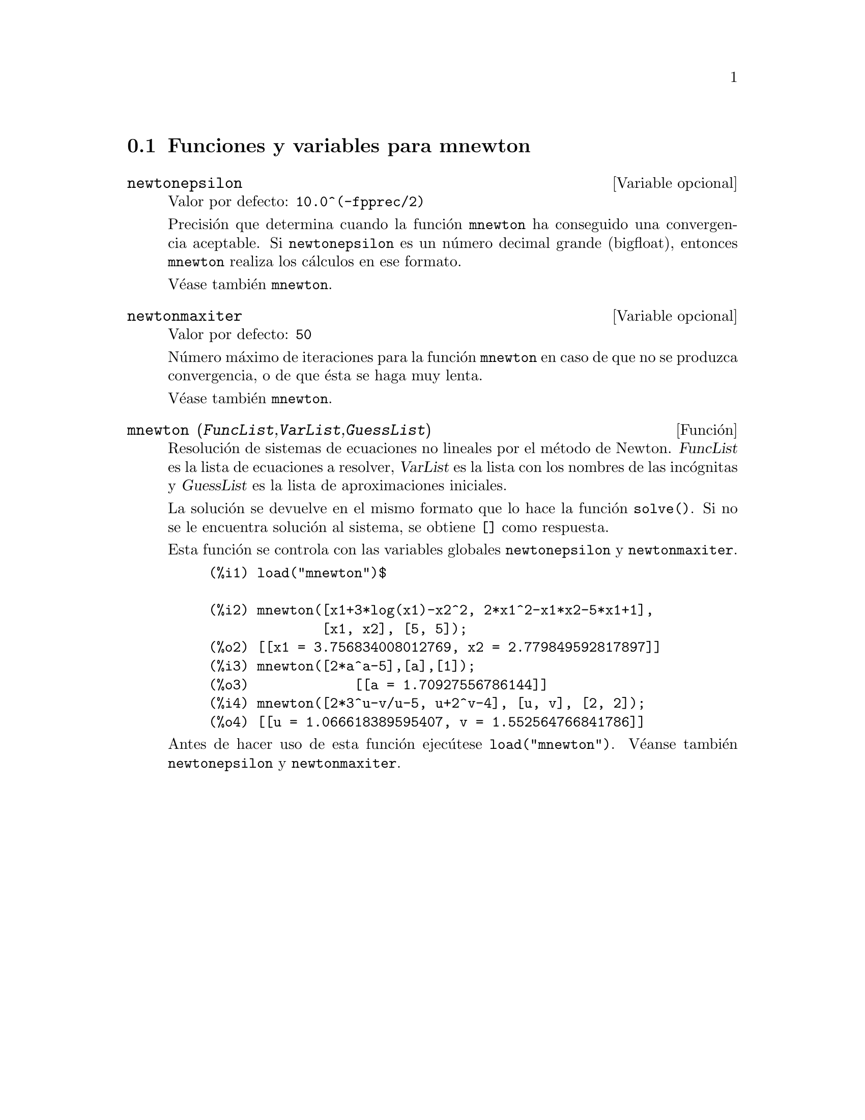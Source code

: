 @c English version 1.5
@menu
* Funciones y variables para mnewton::
@end menu


@node Funciones y variables para mnewton,  , mnewton, mnewton
@section Funciones y variables para mnewton


@defvr {Variable opcional} newtonepsilon
Valor por defecto:  @code{10.0^(-fpprec/2)}

Precisi@'on que determina cuando la funci@'on @code{mnewton} ha conseguido una convergencia aceptable. Si @code{newtonepsilon} es un n@'umero decimal grande (bigfloat), entonces
@code{mnewton} realiza los c@'alculos en ese formato.

V@'ease tambi@'en @code{mnewton}.
@end defvr


@defvr {Variable opcional} newtonmaxiter
Valor por defecto:  @code{50}

N@'umero m@'aximo de iteraciones para la funci@'on @code{mnewton} en caso de que no se produzca convergencia, o de que @'esta se haga muy lenta.

V@'ease tambi@'en @code{mnewton}.
@end defvr


@deffn {Funci@'on} mnewton (@var{FuncList},@var{VarList},@var{GuessList})
Resoluci@'on de sistemas de ecuaciones no lineales por el m@'etodo de Newton.
@var{FuncList} es la lista de ecuaciones a resolver,
@var{VarList} es la lista con los nombres de las inc@'ognitas y
@var{GuessList} es la lista de aproximaciones iniciales.

La soluci@'on se devuelve en el mismo formato que lo hace la funci@'on @code{solve()}.
Si no se le encuentra soluci@'on al sistema, se obtiene @code{[]} como respuesta.

Esta funci@'on se controla con las variables globales @code{newtonepsilon} y @code{newtonmaxiter}.

@example
(%i1) load("mnewton")$

(%i2) mnewton([x1+3*log(x1)-x2^2, 2*x1^2-x1*x2-5*x1+1],
              [x1, x2], [5, 5]);
(%o2) [[x1 = 3.756834008012769, x2 = 2.779849592817897]]
(%i3) mnewton([2*a^a-5],[a],[1]);
(%o3)             [[a = 1.70927556786144]]
(%i4) mnewton([2*3^u-v/u-5, u+2^v-4], [u, v], [2, 2]);
(%o4) [[u = 1.066618389595407, v = 1.552564766841786]]
@end example

Antes de hacer uso de esta funci@'on ejec@'utese  @code{load("mnewton")}. V@'eanse tambi@'en @code{newtonepsilon} y @code{newtonmaxiter}.
@end deffn


